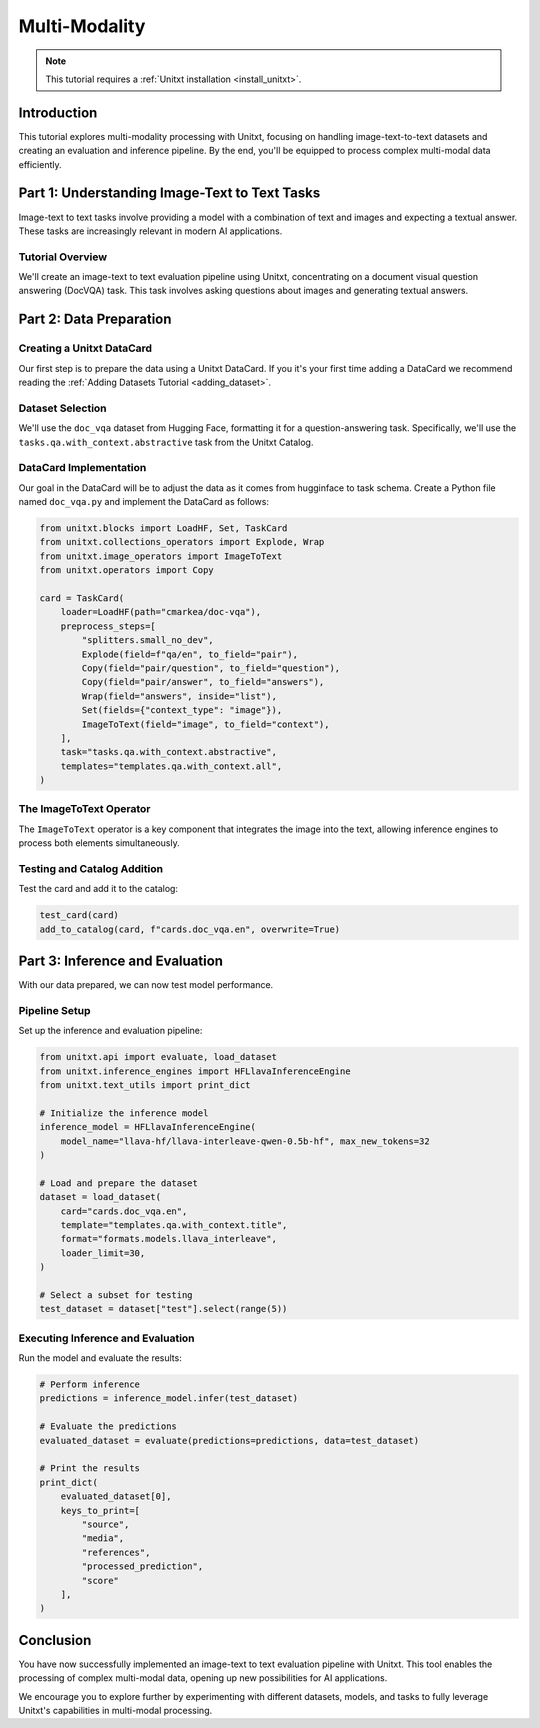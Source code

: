 .. _multi_modality:

==============
Multi-Modality
==============

.. note::

   This tutorial requires a :ref:`Unitxt installation <install_unitxt>`.

Introduction
------------

This tutorial explores multi-modality processing with Unitxt, focusing on handling image-text-to-text datasets and creating an evaluation and inference pipeline. By the end, you'll be equipped to process complex multi-modal data efficiently.

Part 1: Understanding Image-Text to Text Tasks
----------------------------------------------

Image-text to text tasks involve providing a model with a combination of text and images and expecting a textual answer. These tasks are increasingly relevant in modern AI applications.

Tutorial Overview
^^^^^^^^^^^^^^^^^

We'll create an image-text to text evaluation pipeline using Unitxt, concentrating on a document visual question answering (DocVQA) task. This task involves asking questions about images and generating textual answers.

Part 2: Data Preparation
------------------------

Creating a Unitxt DataCard
^^^^^^^^^^^^^^^^^^^^^^^^^^

Our first step is to prepare the data using a Unitxt DataCard. If you it's your first time adding a DataCard we recommend reading the :ref:`Adding Datasets Tutorial <adding_dataset>`.

Dataset Selection
^^^^^^^^^^^^^^^^^

We'll use the ``doc_vqa`` dataset from Hugging Face, formatting it for a question-answering task. Specifically, we'll use the ``tasks.qa.with_context.abstractive`` task from the Unitxt Catalog.

DataCard Implementation
^^^^^^^^^^^^^^^^^^^^^^^

Our goal in the DataCard will be to adjust the data as it comes from hugginface to task schema.
Create a Python file named ``doc_vqa.py`` and implement the DataCard as follows:

.. code-block:: python

    from unitxt.blocks import LoadHF, Set, TaskCard
    from unitxt.collections_operators import Explode, Wrap
    from unitxt.image_operators import ImageToText
    from unitxt.operators import Copy

    card = TaskCard(
        loader=LoadHF(path="cmarkea/doc-vqa"),
        preprocess_steps=[
            "splitters.small_no_dev",
            Explode(field=f"qa/en", to_field="pair"),
            Copy(field="pair/question", to_field="question"),
            Copy(field="pair/answer", to_field="answers"),
            Wrap(field="answers", inside="list"),
            Set(fields={"context_type": "image"}),
            ImageToText(field="image", to_field="context"),
        ],
        task="tasks.qa.with_context.abstractive",
        templates="templates.qa.with_context.all",
    )

The ImageToText Operator
^^^^^^^^^^^^^^^^^^^^^^^^

The ``ImageToText`` operator is a key component that integrates the image into the text, allowing inference engines to process both elements simultaneously.

Testing and Catalog Addition
^^^^^^^^^^^^^^^^^^^^^^^^^^^^

Test the card and add it to the catalog:

.. code-block:: python

    test_card(card)
    add_to_catalog(card, f"cards.doc_vqa.en", overwrite=True)

Part 3: Inference and Evaluation
--------------------------------

With our data prepared, we can now test model performance.

Pipeline Setup
^^^^^^^^^^^^^^

Set up the inference and evaluation pipeline:

.. code-block:: python

    from unitxt.api import evaluate, load_dataset
    from unitxt.inference_engines import HFLlavaInferenceEngine
    from unitxt.text_utils import print_dict

    # Initialize the inference model
    inference_model = HFLlavaInferenceEngine(
        model_name="llava-hf/llava-interleave-qwen-0.5b-hf", max_new_tokens=32
    )

    # Load and prepare the dataset
    dataset = load_dataset(
        card="cards.doc_vqa.en",
        template="templates.qa.with_context.title",
        format="formats.models.llava_interleave",
        loader_limit=30,
    )

    # Select a subset for testing
    test_dataset = dataset["test"].select(range(5))

Executing Inference and Evaluation
^^^^^^^^^^^^^^^^^^^^^^^^^^^^^^^^^^

Run the model and evaluate the results:

.. code-block:: python

    # Perform inference
    predictions = inference_model.infer(test_dataset)

    # Evaluate the predictions
    evaluated_dataset = evaluate(predictions=predictions, data=test_dataset)

    # Print the results
    print_dict(
        evaluated_dataset[0],
        keys_to_print=[
            "source",
            "media",
            "references",
            "processed_prediction",
            "score"
        ],
    )

Conclusion
----------

You have now successfully implemented an image-text to text evaluation pipeline with Unitxt. This tool enables the processing of complex multi-modal data, opening up new possibilities for AI applications.

We encourage you to explore further by experimenting with different datasets, models, and tasks to fully leverage Unitxt's capabilities in multi-modal processing.